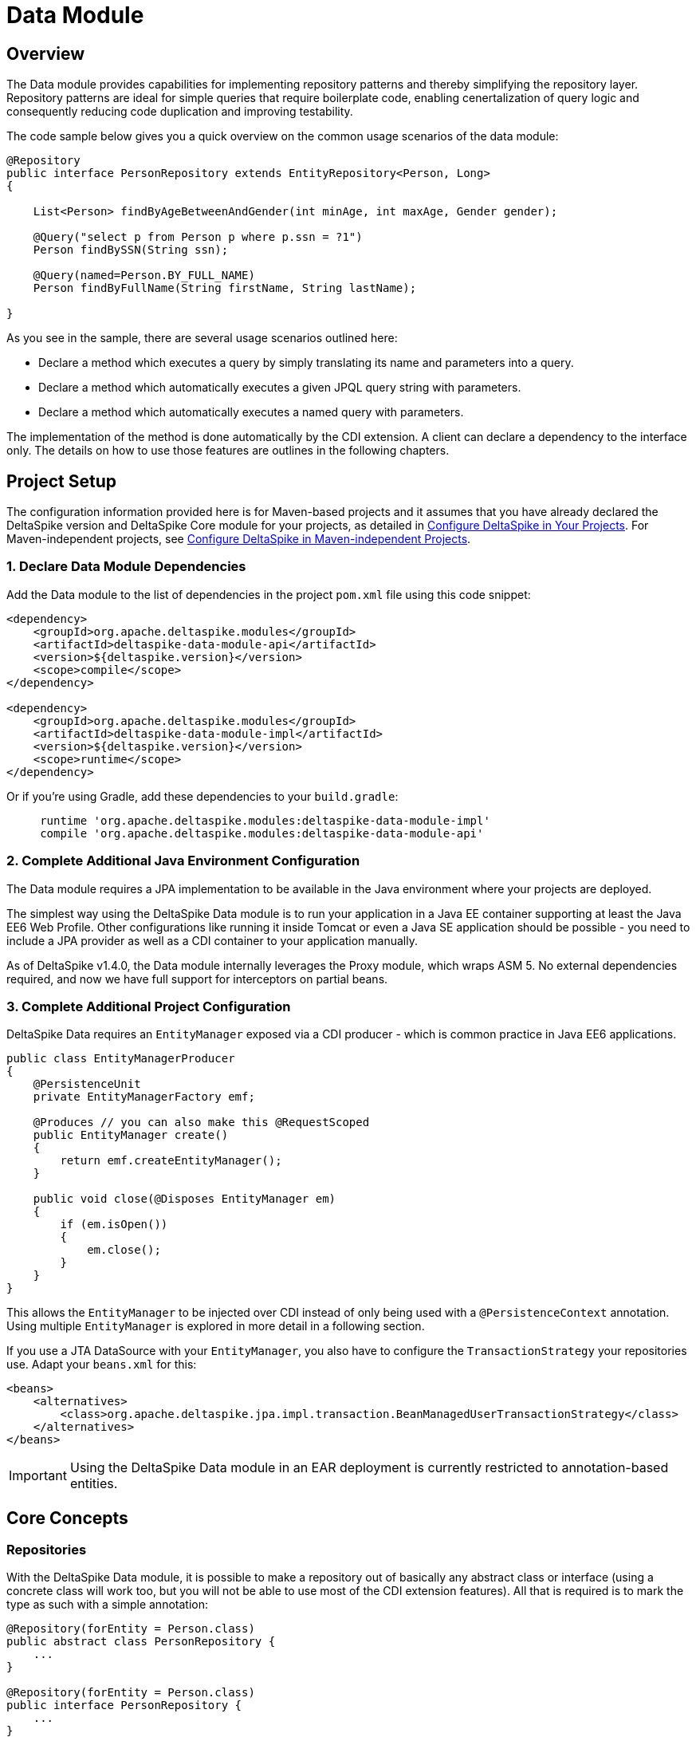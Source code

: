 :moduledeps: core, jpa, partial-bean

= Data Module

:Notice: Licensed to the Apache Software Foundation (ASF) under one or more contributor license agreements. See the NOTICE file distributed with this work for additional information regarding copyright ownership. The ASF licenses this file to you under the Apache License, Version 2.0 (the "License"); you may not use this file except in compliance with the License. You may obtain a copy of the License at. http://www.apache.org/licenses/LICENSE-2.0 . Unless required by applicable law or agreed to in writing, software distributed under the License is distributed on an "AS IS" BASIS, WITHOUT WARRANTIES OR  CONDITIONS OF ANY KIND, either express or implied. See the License for the specific language governing permissions and limitations under the License.

== Overview
The Data module provides capabilities for implementing repository patterns and thereby simplifying the repository layer. Repository patterns are ideal for simple queries that require boilerplate code, enabling cenertalization of query logic and consequently reducing code duplication and improving testability.

The code sample below gives you a quick overview on the common usage
scenarios of the data module:

[source,java]
----------------------------------------------------------------------------------
@Repository
public interface PersonRepository extends EntityRepository<Person, Long>
{

    List<Person> findByAgeBetweenAndGender(int minAge, int maxAge, Gender gender);

    @Query("select p from Person p where p.ssn = ?1")
    Person findBySSN(String ssn);

    @Query(named=Person.BY_FULL_NAME)
    Person findByFullName(String firstName, String lastName);

}
----------------------------------------------------------------------------------

As you see in the sample, there are several usage scenarios outlined
here:

* Declare a method which executes a query by simply translating its name
and parameters into a query.
* Declare a method which automatically executes a given JPQL query
string with parameters.
* Declare a method which automatically executes a named query with
parameters.

The implementation of the method is done automatically by the CDI
extension. A client can declare a dependency to the interface only. The
details on how to use those features are outlines in the following
chapters.

== Project Setup

The configuration information provided here is for Maven-based projects and it assumes that you have already declared the DeltaSpike version and DeltaSpike Core module for your projects, as detailed in <<configure#, Configure DeltaSpike in Your Projects>>. For Maven-independent projects, see <<configure#config-maven-indep,Configure DeltaSpike in Maven-independent Projects>>.

=== 1. Declare Data Module Dependencies

Add the Data module to the list of dependencies in the project `pom.xml` file using this code snippet:

[source,xml]
----
<dependency>
    <groupId>org.apache.deltaspike.modules</groupId>
    <artifactId>deltaspike-data-module-api</artifactId>
    <version>${deltaspike.version}</version>
    <scope>compile</scope>
</dependency>

<dependency>
    <groupId>org.apache.deltaspike.modules</groupId>
    <artifactId>deltaspike-data-module-impl</artifactId>
    <version>${deltaspike.version}</version>
    <scope>runtime</scope>
</dependency>
----

Or if you're using Gradle, add these dependencies to your `build.gradle`:

[source]
----
     runtime 'org.apache.deltaspike.modules:deltaspike-data-module-impl'
     compile 'org.apache.deltaspike.modules:deltaspike-data-module-api'
----

=== 2. Complete Additional Java Environment Configuration

The Data module requires a JPA implementation to be available in the Java environment where your projects are deployed.

The simplest way using the DeltaSpike Data module is to run your
application in a Java EE container supporting at least the Java EE6 Web
Profile. Other configurations like running it inside Tomcat or even a
Java SE application should be possible - you need to include a JPA
provider as well as a CDI container to your application manually.

As of DeltaSpike v1.4.0, the Data module internally leverages the Proxy module, which wraps ASM 5.  No external
dependencies required, and now we have full support for interceptors on partial beans.

=== 3. Complete Additional Project Configuration

DeltaSpike Data requires an `EntityManager` exposed via a CDI producer -
which is common practice in Java EE6 applications.

[source,java]
------------------------------------------------------
public class EntityManagerProducer
{
    @PersistenceUnit
    private EntityManagerFactory emf;

    @Produces // you can also make this @RequestScoped
    public EntityManager create()
    {
        return emf.createEntityManager();
    }

    public void close(@Disposes EntityManager em)
    {
        if (em.isOpen())
        {
            em.close();
        }
    }
}
------------------------------------------------------

This allows the `EntityManager` to be injected over CDI instead of only
being used with a `@PersistenceContext` annotation. Using multiple
`EntityManager` is explored in more detail in a following section.

If you use a JTA DataSource with your `EntityManager`, you also have to
configure the `TransactionStrategy` your repositories use. Adapt your
`beans.xml` for this:

[source,xml]
----
<beans>
    <alternatives>
        <class>org.apache.deltaspike.jpa.impl.transaction.BeanManagedUserTransactionStrategy</class>
    </alternatives>
</beans>
----

IMPORTANT: Using the DeltaSpike Data module in an EAR deployment is currently restricted to
annotation-based entities.

== Core Concepts

=== Repositories

With the DeltaSpike Data module, it is possible to make a repository out
of basically any abstract class or interface (using a concrete class
will work too, but you will not be able to use most of the CDI extension
features). All that is required is to mark the type as such with a
simple annotation:

[source,java]
----------------------------------------
@Repository(forEntity = Person.class)
public abstract class PersonRepository {
    ...
}

@Repository(forEntity = Person.class)
public interface PersonRepository {
    ...
}    
----------------------------------------

The `@Repository` annotation tells the extension that this is a
repository for the `Person` entity. Any method defined on the repository
will be processed by the framework. The annotation does not require to
set the entity class (we'll see later why) but if there are just plain
classes or interfaces this is the only way to tell the framework what
entity the repository relates to. In order to simplify this, DeltaSpike
Data provides several base types.

==== The `EntityRepository` Interface

Although mainly intended to hold complex query logic, working with both
a repository and an `EntityManager` in the service layer might
unnecessarily clutter code. In order to avoid this for the most common
cases, DeltaSpike Data provides base types which can be used to replace
the entity manager.

The top base type is the `EntityRepository` interface, providing common
methods used with an `EntityManager`. The following code shows the most
important methods of the interface:

[source,java]
-------------------------------------------------------------------------
public interface EntityRepository<E, PK extends Serializable>
{

    E save(E entity);

    void remove(E entity);

    void refresh(E entity);

    void flush();

    E findBy(PK primaryKey);

    List<E> findAll();

    List<E> findBy(E example, SingularAttribute<E, ?>... attributes);

    List<E> findByLike(E example, SingularAttribute<E, ?>... attributes);

    Long count();

    Long count(E example, SingularAttribute<E, ?>... attributes);

    Long countLike(E example, SingularAttribute<E, ?>... attributes);

} 
-------------------------------------------------------------------------

The concrete repository can then extend this basic interface. For our
Person repository, this might look like the following:

[source,java]
------------------------------------------------------------------------
@Repository
public interface PersonRepository extends EntityRepository<Person, Long>
{

    Person findBySsn(String ssn);

} 
------------------------------------------------------------------------

TIP: Annotations on interfaces do not inherit. If the `EntityRepository`
interface is extended by another interface adding some more common
methods, it is not possible to simply add the annotation there. It needs
to go on each concrete repository. The same is not true if a base class
is introduced, as we see in the next chapter.

===== The AbstractEntityRepository Class

This class is an implementation of the `EntityRepository` interface and
provides additional functionality when custom query logic needs also to
be implemented in the repository.

[source,java]
-------------------------------------------------------------------------------------
public abstract class PersonRepository extends AbstractEntityRepository<Person, Long>
{

    public List<Person> findBySSN(String ssn)
    {
        return typedQuery("select p from Person p where p.ssn = ?1")
                .setParameter(1, ssn)
                .getResultList();
    }

}
-------------------------------------------------------------------------------------

=== Deactivating Repositories

Repositories can be deactivated creating a <<spi.adoc#_classdeactivator,ClassDeactivator>>.

The `EntityRepository` interface implements the <<core.adoc#_deactivatable,Deactivatable>> interface allowing it to be used in the ClassDeactivator.

If your repository does not implement `EntityRepository` and you want to deactivate it, you will need to implement the <<core.adoc#_deactivatable,Deactivatable>>  interface yourself.

[source,java]
----------------------------------------
@Repository(forEntity = Person.class)
public abstract class PersonRepository implements Deactivatable {
    ...
}

@Repository(forEntity = Person.class)
public interface PersonRepository implements Deactivatable{
    ...
}    
----------------------------------------

=== Support of @TransactionScoped EntityManagers

For using `@TransactionScoped` beans like a `@TransactionScoped`-`EntityManager`,
you need to annotate the Data-repository with @Transactional explicitly or one of the beans in the call-hierarchy.
That's needed, because the context bound to `@TransactionScoped` needs to be active,
before the `@TransactionScoped`-`EntityManager` gets resolved (internally).

The following examples illustrate the described usages:

.@TransactionScoped EntityManager combined with a simple repository
[source,java]
---------------------------------------------------------------------------------------
public class EntityManagerProducer
{
    @Produces
    @TransactionScoped
    public EntityManager create() { ... }

    public void close(@Disposes EntityManager em)  { ... }
}

@ApplicationScoped
public class MyService
{
    @Inject
    private MyRepository myRepository;

    public void create()
    {
        //...
        this.myRepository.save(...); //executed in a transaction
        //...
    }
}

@Transactional
@Repository
public interface MyRepository extends EntityRepository<MyEntity, String>
{
  //...
}
---------------------------------------------------------------------------------------

.@TransactionScoped EntityManager combined with a simple repository called by a transactional bean
[source,java]
---------------------------------------------------------------------------------------
public class EntityManagerProducer
{
    @Produces
    @TransactionScoped
    public EntityManager create() { ... }

    public void close(@Disposes EntityManager em)  { ... }
}

@Transactional
@ApplicationScoped
public class MyService
{
    @Inject
    private MyRepository myRepository;

    public void create() //executed in a transaction
    {
        //...
        this.myRepository.save(...);
        //...
    }
}

@Repository
public interface MyRepository extends EntityRepository<MyEntity, String>
{
  //...
}
---------------------------------------------------------------------------------------

=== Using Multiple EntityManagers

While most applications will run just fine with a single
`EntityManager`, there might be setups where multiple data sources are
used. This can be configured with the `EntityManagerConfig` annotation:

[source,java]
--------------------------------------------------------------------------------------------------------------
@Repository
@EntityManagerConfig(entityManagerResolver = CrmEntityManagerResolver.class, flushMode = FlushModeType.COMMIT)
public interface PersonRepository extends EntityRepository<Person, Long>
{
    ...
}

public class CrmEntityManagerResolver implements EntityManagerResolver
{
    @Inject @CustomerData // Qualifier - assumes a producer is around...
    private EntityManager em;

    @Override
    public EntityManager resolveEntityManager()
    {
        return em;
    }
}
--------------------------------------------------------------------------------------------------------------

Again, note that annotations on interfaces do not inherit, so it is not
possible to create something like a base `CrmRepository` interface with
the `@EntityManagerConfig` and then extending / implementing this
interface.

=== Other EntityManager Methods

While the `EntityRepository` methods should cover most interactions
normally done with an `EntityManager`, for some specific cases it might
still be useful to have one or the other method available. For this
case, it is possible to extend / implement the `EntityManagerDelegate`
interface for repositories, which offers most other methods available in
a JPA 2.0 `EntityManager`:

[source,java]
-------------------------------------------------------------------------------------------------------
@Repository
public interface PersonRepository extends EntityRepository<Person, Long>, EntityManagerDelegate<Person>
{
    ...
}
-------------------------------------------------------------------------------------------------------

Alternatively, you can extend the `FullEntityRepository` interface which is a short-hand for extending
all of `EntityRepository`, `EntityManagerDelegate` and `CriteriaSupport`.

[source,java]
-------------------------------------------------------------------------------------------------------
@Repository
public interface PersonRepository extends FullEntityRepository<Person, Long>
{
    ...
}
-------------------------------------------------------------------------------------------------------

For abstract classes, there is a convenience base class `AbstractFullEntityRepository` which also
implements `EntityManagerDelegate` and `CriteriaSupport` and thus exposes most `EntityManager` methods:

[source,java]
-------------------------------------------------------------------------------------------------------
@Repository
public abstract PersonRepository extends AbstractFullEntityRepository<Person, Long>
{
    ...
}
-------------------------------------------------------------------------------------------------------

== Query Method Expressions

Good naming is a difficult aspects in software engineering. A good
method name usually makes comments unnecessary and states exactly what
the method does. And with method expressions, the method name is
actually the implementation!

=== Using Method Expressions

Let's start by looking at a (simplified for readability) example:

[source,java]
------------------------------------------------------------------------
@Entity
public class Person
{

    @Id @GeneratedValue
    private Long id;
    private String name;
    private Integer age;
    private Gender gender;

}

@Repository
public interface PersonRepository extends EntityRepository<Person, Long>
{

    List<Person> findByNameLikeAndAgeBetweenAndGender(String name, 
                              int minAge, int maxAge, Gender gender);

}
------------------------------------------------------------------------

Looking at the method name, this can easily be read as query all Persons
which have a name like the given name parameter, their age is between a
min and a max age and having a specific gender. The DeltaSpike Data
module can translate method names following a given format and directly
generate the query implementation out of it (in EBNF-like form):

----------------------------------------------------------------------------------
(Entity|List<Entity>) findBy(Property[Comparator]){Operator Property [Comparator]}
----------------------------------------------------------------------------------

Or in more concrete words:

* The query method must either return an entity or a list of entities.
* It must start with the `findBy` keyword (or related `findOptionalBy`, `findAnyBy`).
* Followed by a property of the Repository entity and an optional comparator (we'll define this later). The property will be used in the query together with the comparator. Note that the number of arguments passed to the method depend on the comparator.
* You can add more blocks of property-comparator which have to be concatenated by a boolean operator. This is either an `And` or `Or`.

You can use the same way for delete an entity:
* It must start with the `removeBy` keyword (or related `deleteBy`).

Other assumptions taken by the expression evaluator:

* The property name starts lower cased while the property in the expression has an upper cases first character.

Following comparators are currently supported to be used in method
expressions:

[options="header, autowidth"]
|===
| Name              |# of Arguments     |Description
| Equal             |1 | Property must be equal to argument value. If the operator is omitted in the expression, this is assumed as default.
| NotEqual          |1 | Property must be not equal to argument value.
| Like              |1 | Property must be like the argument value. Use the %-wildcard in the argument.
| GreaterThan       |1 | Property must be greater than argument value.
| GreaterThanEquals |1 | Property must be greater than or equal to argument value.
| LessThan          |1 | Property must be less than argument value.
| LessThanEquals    |1 | Property must be less than or equal to argument value.
| Between           |2 | Property must be between the two argument values.
| IsNull            |0 | Property must be null.
| IsNotNull         |0 | Property must be non-null.
|===

Note that DeltaSpike will validate those expressions during startup, so
you will notice early in case you have a typo in those expressions.


=== Query Ordering

Beside comparators it is also possible to sort queries by using the
`OrderBy` keyword, followed by the attribute name and the direction
(`Asc` or `Desc`).

[source,java]
------------------------------------------------------------------------------
@Repository
public interface PersonRepository extends EntityRepository<Person, Long>
{

    List<Person> findByLastNameLikeOrderByAgeAscLastNameDesc(String lastName);

} 
------------------------------------------------------------------------------

=== Query Limits

Starting with Apache DeltaSpike 1.6.2, you can apply query limits using method
expressions.  They can be applied using `First` or `Top` keywords, in a method
like this

[source,java]
------------------------------------------------------------------------------
@Repository
public interface PersonRepository extends EntityRepository<Person, Long>
{

    List<Person> findFirst2ByLastNameOrderByAgeAscLastNameDesc(String lastName);

    List<Person> findTop2ByLastNameOrderByAgeAscLastNameDesc(String lastName);

}
------------------------------------------------------------------------------

Query Limits can be applied even when there is no where clause defined by your
query.

[source,java]
------------------------------------------------------------------------------
@Repository
public interface PersonRepository extends EntityRepository<Person, Long>
{

    List<Person> findAllOrderByAgeAsc();

    List<Person> findTop20OrderByLastNameDesc();

}
------------------------------------------------------------------------------

The first query finding all entries ordered by age, and the second only 20
ordered by last name.

=== Nested Properties

To create a comparison on a nested property, the traversal parts can be
separated by a `_`:

[source,java]
------------------------------------------------------------------------
@Repository
public interface PersonRepository extends EntityRepository<Person, Long>
{

    List<Person> findByCompany_companyName(String companyName);

}
------------------------------------------------------------------------

=== Query Options


DeltaSpike supports query options on method expressions. If you want to
page a query, you can change the first result as well as the maximum
number of results returned:

[source,java]
-----------------------------------------------------------------------------------------------
@Repository
public interface PersonRepository extends EntityRepository<Person, Long>
{

    List<Person> findByNameLike(String name, @FirstResult int start, @MaxResults int pageSize);

}
-----------------------------------------------------------------------------------------------

=== Method Prefix

In case the `findBy` prefix does not comply with your team conventions,
this can be adapted:

[source,java]
--------------------------------------------------------------------------------------------------
@Repository(methodPrefix = "fetchWith")
public interface PersonRepository extends EntityRepository<Person, Long>
{

    List<Person> fetchWithNameLike(String name, @FirstResult int start, @MaxResults int pageSize);

}
--------------------------------------------------------------------------------------------------

== Query Annotations

While method expressions are fine for simple queries, they will often
reach their limit once things get slightly more complex. Another aspect
is the way you want to use JPA: The recommended approach using JPA for
best performance is over named queries. To help incorporate those use
cases, the DeltaSpike Data module supports also annotating methods for
more control on the generated query.


=== Using Query Annotations

The simples way to define a specific query is by annotating a method and
providing the JPQL query string which has to be executed. In code, this
looks like the following sample:

[source,java]
------------------------------------------------------------------------
public interface PersonRepository extends EntityRepository<Person, Long>
{

    @Query("select count(p) from Person p where p.age > ?1")
    Long countAllOlderThan(int minAge);

}
------------------------------------------------------------------------

The parameter binding in the query corresponds to the argument index in
the method.

You can also refer to a named query which is constructed and executed
automatically. The `@Query` annotation has a named attribute which
corresponds to the query name:

[source,java]
--------------------------------------------------------------------------------------------
@Entity
@NamedQueries({
    @NamedQuery(name = Person.BY_MIN_AGE,
                query = "select count(p) from Person p where p.age > ?1 order by p.age asc")
})
public class Person
{

    public static final String BY_MIN_AGE = "person.byMinAge";
    ...

}

@Repository
public interface PersonRepository extends EntityRepository<Person, Long>
{

    @Query(named = Person.BY_MIN_AGE)
    Long countAllOlderThan(int minAge);

}
--------------------------------------------------------------------------------------------

Same as before, the parameter binding corresponds to the argument index
in the method. If the named query requires named parameters to be used,
this can be done by annotating the arguments with the `@QueryParam`
annotation.

TIP: Java does not preserve method parameter names (yet), that's why the
annotation is needed.

[source,java]
---------------------------------------------------------------------------------------------
@NamedQuery(name = Person.BY_MIN_AGE,
            query = "select count(p) from Person p where p.age > :minAge order by p.age asc")
        
...

@Repository
public interface PersonRepository extends EntityRepository<Person, Long>
{

    @Query(named = Person.BY_MIN_AGE)
    Long countAllOlderThan(@QueryParam("minAge") int minAge);

}
---------------------------------------------------------------------------------------------

It is also possible to set a native SQL query in the annotation. The
`@Query` annotation has a native attribute which flags that the query is
not JPQL but plain SQL:

[source,java]
------------------------------------------------------------------------------------
@Entity
@Table(name = "PERSON_TABLE")
public class Person
{
    ...
}

@Repository
public interface PersonRepository extends EntityRepository<Person, Long>
{

    @Query(value = "SELECT * FROM PERSON_TABLE p WHERE p.AGE > ?1", isNative = true)
    List<Person> findAllOlderThan(int minAge);

}
------------------------------------------------------------------------------------

=== Annotation Options

Beside providing a query string or reference, the `@Query` annotation
provides also two more attributes:

[source,java]
--------------------------------------------------------------------------------------
@Repository
public interface PersonRepository extends EntityRepository<Person, Long>
{

    @Query(named = Person.BY_MIN_AGE, max = 10, lock = LockModeType.PESSIMISTIC_WRITE)
    List<Person> findAllForUpdate(int minAge);

}
--------------------------------------------------------------------------------------

[options="header, autowidth"]
|===
| Name | Description
| max  | Limits the number of results. 
| lock | Use a specific LockModeType to execute the query.
|===

Note that these options can also be applied to method expressions.

=== Query Options

All the query options you have seen so far are more or less static. But
sometimes you might want to apply certain query options dynamically. For
example, sorting criteria could come from a user selection so they
cannot be known beforehand. DeltaSpike allows you to apply query options
at runtime by using the `QueryResult` result type:

[source,java]
------------------------------------------------------------------------
@Repository
public interface PersonRepository extends EntityRepository<Person, Long>
{

    @Query("select p from Person p where p.age between ?1 and ?2")
    QueryResult<Person> findAllByAge(int minAge, int maxAge);

}
------------------------------------------------------------------------

Once you have obtained a `QueryResult`, you can apply further options to
the query:

[source,java]
-----------------------------------------------------------
List<Person> result = personRepository.findAllByAge(18, 65)
    .orderAsc("p.lastName", false)
    .orderDesc("p.age", false)
    .lockMode(LockModeType.WRITE)
    .hint("org.hibernate.timeout", Integer.valueOf(10))
    .getResultList(); 
-----------------------------------------------------------

IMPORTANT: Note that sorting is only applicable to method expressions or non-named
queries. For named queries it might be possible, but is currently only
supported for Hibernate, EclipseLink and OpenJPA.

Note that the `QueryResult` return type can also be used with method
expressions.

IMPORTANT: `QueryResult` is based on our internal understanding of your query
DeltaSpike expects the alias used in your queries to refer to the entity as `e`
You can disable this behavior by passing in false with your attribute, `.orderDesc("p.age", false)`
which would add descending ordering to your existing query `select p from Person p`

=== Pagination

We introduced the `QueryResult` type in the last chapter, which can also
be used for pagination:

[source,java]
-----------------------------------------------------------
// Query API style
QueryResult<Person> paged = personRepository.findByAge(age)
    .maxResults(10)
    .firstResult(50);

// or paging style
QueryResult<Person> paged = personRepository.findByAge(age)
    .withPageSize(10) // equivalent to maxResults
    .toPage(5);

int totalPages = paged.countPages();
-----------------------------------------------------------

=== Bulk Operations

While reading entities and updating them one by one might be fine for
many use cases, applying bulk updates or deletes is also a common usage
scenario for repositories. DeltaSpike supports this with a special
marking annotation `@Modifying`:

[source,java]
------------------------------------------------------------------------------
@Repository
public interface PersonRepository extends EntityRepository<Person, Long>
{

    @Modifying
    @Query("update Person as p set p.classifier = ?1 where p.classifier = ?2")
    int updateClassifier(Classifier current, Classifier next);

}
------------------------------------------------------------------------------

Bulk operation query methods can either return void or int, which counts
the number of entities affected by the bulk operation.

=== Optional Query Results

The JPA spec requires to throw exceptions in case the
`getSingleResult()` method does either return no or more than one
result. This can result in tedious handling with try-catch blocks or
have potential impact on your transaction (as the `RuntimeException`
might roll it back).

DeltaSpike Data gives the option to change this to the way it makes most
sense for the current usecase. While the default behavior is still fully
aligned with JPA, it is also possible to request optional query results.

=== Zero or One Result

With this option, the query returns `null` instead of throwing a
`NoResultException` when there is no result returned. It is usable with
method expressions, `Query` annotations and `QueryResult<E>` calls.

[source,java]
----------------------------------------------------------------------------
@Repository(forEntity = Person.class)
public interface PersonRepository
{

    Person findOptionalBySsn(String ssn);

    @Query(named = Person.BY_NAME, singleResult = SingleResultType.OPTIONAL)
    Person findByName(String firstName, String lastName);

}
----------------------------------------------------------------------------

For method expressions, the `findOptionalBy` prefix can be used. For
`@Query` annotations, the `singleResult` attribute can be overridden
with the `SingleResultType.OPTIONAL` enum.

In case the query returns more than one result, a
`NonUniqueResultException` is still thrown.

=== Any Result

If the caller does not really mind what kind if result is returned, it is
also possible to request any result from the query. If there is no
result, same as for optional queries `null` is returned. In case there
is more than one result, any result is returned, or more concretely the
first result out of the result list.

[source,java]
-----------------------------------------------------------------------
@Repository(forEntity = Person.class)
public interface PersonRepository
{

    Person findAnyByLastName(String lastName);

    @Query(named = Person.BY_NAME, singleResult = SingleResultType.ANY)
    Person findByName(String firstName, String lastName);

}
-----------------------------------------------------------------------

For method expressions, the `findAnyBy` prefix can be used. For `@Query`
annotations, the `singleResult` attribute can be overridden with the
`SingleResultType.ANY` enum.

This option will not throw an exception.

== Transactions

If you call any method expression, `@Query`-annotated method or a method
from the `EntityRepository`, the repository will figure out if a
transaction is needed or not, and if so, if there is already one
ongoing. The Data module uses the `TransactionStrategy` provided by the
http://deltaspike.apache.org/documentation/jpa.html[JPA Module] for this. See the JPA
module documentation for more details.

IMPORTANT: Some containers do not support `BeanManagedUserTransactionStrategy`! As
JTA has still some portability issues even in Java EE 7, it might be
required that you implement your own `TransactionStrategy`. We will
think about providing an acceptable solution for this.


If you need to open a transaction on a concrete repository method, we
currently recommend creating an extension (see next chapter) which uses
`@Transactional` and might look like the following sample.

[source,java]
---------------------------------------------------------------------------------------
public class TxExtension<E> implements TxRepository // this is your extension interface
{
    @Inject
    private EntityManager em;

    @Override @Transactional
    public List<E> transactional(ListResultCallback callback)
    {
        return callback.execute();
    }

}
---------------------------------------------------------------------------------------

Repositories can then implement the `TxRepository` interface and call
their queries in the `transactional` method (where the callback
implementation can be, for example, in an anonymous class).

== Extensions

=== Query Delegates

While repositories defines several base interfaces, there might still be
the odd convenience method that is missing. This is actually intentional
- things should not get overloaded for each and every use case. That's
why in DeltaSpike you can define your own reusable methods.

For example, you might want to use the QueryDsl library in your
repositories:

[source,java]
---------------------------------------------------------
import com.mysema.query.jpa.impl.JPAQuery;

public interface QueryDslSupport
{
    JPAQuery jpaQuery();
}

@Repository(forEntity = Person.class)
public interface PersonRepository extends QueryDslSupport
{
   ...
}   
---------------------------------------------------------

=== Implementing the Query Delegate

The first step is to define an interface which contains the extra
methods for your repositories (as shown above):

[source,java]
--------------------------------
public interface QueryDslSupport
{
    JPAQuery jpaQuery();
}
--------------------------------

As a next step, you need to provide an implementation for this interface
once. It is also important that this implementation implements the
`DelegateQueryHandler` interface (do not worry, this is just an empty
marker interface):

[source,java]
--------------------------------------------------------------------------------------------
public class QueryDslRepositoryExtension<E> implements QueryDslSupport, DelegateQueryHandler
{

    @Inject
    private QueryInvocationContext context;

    @Override
    public JPAQuery jpaQuery()
    {
        return new JPAQuery(context.getEntityManager());
    }

}
--------------------------------------------------------------------------------------------

As you see in the sample, you can inject a `QueryInvocationContext`
which contains utility methods like accessing the current
`EntityManager` and entity class.

Note that, if you define multiple extensions with equivalent method
signatures, there is no specific order in which the implementation is
selected.

== Mapping

While repositories are primarily intended to work with Entities, it
might be preferable in some cases to have an additional mapping layer on
top of them, for example because the Entities are quite complex but the service
layer needs only a limited view on it, or because the Entities are
exposed over a remote interface and there should not be a 1:1 view on
the domain model.

DeltaSpike Data allows to directly plugin in such a mapping mechanism
without the need to specify additional mapping methods:

[source,java]
----------------------------------------------------
@Repository(forEntity = Person.class)
@MappingConfig(PersonDtoMapper.class)
public interface PersonRepository
{

    PersonDto findBySsn(String ssn);

    List<PersonDto> findByLastName(String lastName);

}
----------------------------------------------------

The `PersonDtoMapper` class has to implement the `QueryInOutMapper`
interface:

[source,java]
---------------------------------------------------------------------------------
public class PersonDtoMapper implements QueryInOutMapper<Person>
{

    @Override
    public Object mapResult(Person result)
    {
        ... // converts Person into a PersonDto
    }
    ...

    @Override
    public Object mapResultList(List<Simple> result)
    {
        ... // result lists can also be mapped into something different
            // than a collection.
    }

    @Override
    public boolean mapsParameter(Object parameter)
    {
        return parameter != null && (
                parameter instanceof PersonDto || parameter instanceof PersonId);
    }

    @Override
    public Object mapParameter(Object parameter)
    {
        ... // converts query parameters if required
    }
}
---------------------------------------------------------------------------------

The mapper can also be used to transform query parameters. Parameters
are converted before executing queries and calling repository
extensions.

Note that those mapper classes are treated as CDI Beans, so it is
possible to use injection in those beans (e.g. you might inject an
`EntityManager` or other mappers). As the `@MappingConfig` refers to the
mapper class directly, the mapper must be uniquely identifiable by its
class.

It is also possible to combine mappings with the base Repository classes:

[source,java]
-------------------------------------------------------------------------------
@Repository(forEntity = Person.class)
@MappingConfig(PersonDtoMapper.class)
public interface PersonRepository extends EntityRepository<PersonDto, PersonId>
{
    ...
}
-------------------------------------------------------------------------------

In this case, the `forEntity` attribute in the `@Repository` annotation
is mandatory. Also it is up to the mapper to convert parameters
correctly (in this example, a conversion from a `PersonDto` parameter to
`Person` entity and from `PersonId` to `Long` is necessary).

=== Simple Mappings

In many cases it is just required to map a DTO object back and forth. For
this case, the `SimpleQueryInOutMapperBase` class can be subclassed,
which only requires to override two methods:

[source,java]
-------------------------------------------------------------------------------
public class PersonMapper extends SimpleQueryInOutMapperBase<Person, PersonDto>
{

    @Override
    protected Object getPrimaryKey(PersonDto dto)
    {
        return dto.getId();
    }

    @Override
    protected PersonDto toDto(Person entity)
    {
        ...
    }

    @Override
    protected Person toEntity(Person entity, PersonDto dto) {
        ...
        return entity;
    }
}
-------------------------------------------------------------------------------

The first method, `getPrimaryKey`, identifies the primary key of an
incoming DTO (this might need mapping too). If there is a primary key in
the DTO, Data tries to retrieve the Entity and feed it to the `toEntity`
method, so the entity to be mapped is **attached to the persistence
context**. If there is no primary key, a new instance of the Entity is
created. In any case, there is no need to map the primary key to the
entity (it either does not exist or is already populated for an existing
entity).

== JPA Criteria API Support

Beside automatic query generation, the DeltaSpike Data module also
provides a DSL-like API to create JPA 2 Criteria queries. It takes
advantage of the JPA 2 meta model, which helps creating type safe
queries.

TIP: The JPA meta model can easily be generated with an annotation processor.
Hibernate or EclipseLink provide such a processor, which can be
integrated into your compile and build cycle.

Note that this criteria API is not intended to replace the standard
criteria API - it is rather a utility API that should make life easier on
the most common cases for a custom query. The JPA criteria API's
strongest point is certainly its type safety - which comes at the cost
of readability. We're trying to provide a middle way here. A less
powerful API, but still type safe and readable.

=== API Usage

The API is centered around the Criteria class and is targeted to provide
a fluent interface to write criteria queries:

[source,java]
---------------------------------------------------------------------------
@Repository(forEntity = Person.class)
public abstract class PersonRepository implements CriteriaSupport<Person>
{

    public List<Person> findAdultFamilyMembers(String name, Integer minAge)
    {
        return criteria()
                .like(Person_.name, "%" + name + "%")
                .gtOrEq(Person_.age, minAge)
                .eq(Person_.validated, Boolean.TRUE)
                .orderDesc(Person_.age)
                .getResultList();
    }

}
---------------------------------------------------------------------------

Following comparators are supported by the API:

[options="header,autowidth"]
|===
| Name                    | Description
| .eq(..., ...)           | Property value must be equal to the given value
| .in(..., ..., ..., ...) | Property value must be in one of the given values.
| .notEq(..., ...)        | Negates equality
| .like(..., ...)         | A SQL `like` equivalent comparator. Use % on the value.
| .notLike(..., ...)      | Negates the like value
| .lt(..., ...)           | Property value must be less than the given value.
| .ltOrEq(..., ...)       | Property value must be less than or equal to the given value.
| .gt(..., ...)           | Property value must be greater than the given value.
| .ltOrEq(..., ...)       | Property value must be greater than or equal to the given value.
| .between(..., ..., ...) | Property value must be between the two given values.
| .isNull(...)            | Property must be `null`
| .isNotNull(...)         | Property must be non-`null`
| .isEmpty(...)           | Collection property must be empty
| .isNotEmpty(...)        |Collection property must be non-empty
|===

The query result can be modified with the following settings:

[options="header,autowidth"]
|===
| Name                     | Description
| .orderAsc(...)           | Sorts the result ascending by the given property. Note that this can be applied to several properties
| .orderDesc(...)          | Sorts the result descending by the given property. Note that this can be applied to several properties
| .distinct()              | Sets distinct to true on the query.
|=== 

Once all comparators and query options are applied, the `createQuery()`
method is called. This creates a JPA TypedQuery object for the
repository entity. If required, further processing can be applied here.

=== Joins

For simple cases, restricting on the repository entity only works out
fine, but once the Data model gets more complicated, the query will have
to consider relations to other entities. The module's criteria API
therefore supports joins as shown in the sample below:

[source,java]
-------------------------------------------------------------------------------------
@Repository
public abstract class PersonRepository extends AbstractEntityRepository<Person, Long>
{

    public List<Person> findByCompanyName(String companyName)
    {
        return criteria()
                .join(Person_.company,
                    where(Company.class)
                        .eq(Company_.name, companyName)
                )
                .eq(Person_.validated, Boolean.TRUE)
                .getResultList();
    }

}
-------------------------------------------------------------------------------------

Beside the inner and outer joins, also fetch joins are supported. Those
are slighly simpler as seen in the next sample:

[source,java]
-------------------------------------------------------------------------------------
public abstract class PersonRepository extends AbstractEntityRepository<Person, Long>
{

    public Person findBySSN(String ssn)
    {
        return criteria()
                .fetch(Person_.familyMembers)
                .eq(Person_.ssn, ssn)
                .distinct()
                .getSingleResult();
    }

}
-------------------------------------------------------------------------------------

=== Boolean Operators

By default, all query operators are concatenated as an and conjunction
to the query. The DeltaSpike criteria API also allows to add groups of
disjunctions.

[source,java]
-------------------------------------------------------------------------------------
public abstract class PersonRepository extends AbstractEntityRepository<Person, Long>
{

    public List<Person> findAdults()
    {
        return criteria()
                .or(
                    criteria().
                        .gtOrEq(Person_.age, 18)
                        .eq(Person_.origin, Country.SWITZERLAND),
                    criteria().
                        .gtOrEq(Person_.age, 21)
                        .eq(Person_.origin, Country.USA)
                )
                .getResultList();
    }

}
-------------------------------------------------------------------------------------

=== Selections

It might not always be appropriate to retrieve full entities - you might
also be interested in scalar values or by modified entity attributes.
The Criteria interface allows this with the selection method:

[source,java]
------------------------------------------------------------------------------------------------------
public abstract class PersonRepository extends AbstractEntityRepository<Person, Long>
{

    public Statistics ageStatsFor(Segment segment)
    {
        return criteria()
                 .select(Statistics.class, avg(Person_.age), min(Person_.age), max(Person_.age))
                 .eq(Person_.segment, segment)
                 .getSingleResult();
    }

    public List<Object[]> personViewForFamily(String name)
    {
        return criteria()
                 .select(upper(Person_.name), attribute(Person_.age), substring(Person_.firstname, 1))
                 .like(Person_.name, name)
                 .getResultList();
    }

}
------------------------------------------------------------------------------------------------------

There are also several functions supported which can be used in the
selection clause:

[options="header,autowidth"]
|===
|Name                              | Description
| abs(...)                         | Absolute value. Applicable to Number attributes.
| avg(...)                         | Average value. Applicable to Number attributes.
| count(...)                       | Count function. Applicable to Number attributes.
| max(...)                         | Max value. Applicable to Number attributes.
| min(...)                         | Min value. Applicable to Number attributes.
| modulo(...)                      | Modulo function. Applicable to Integer attributes.
| neg(...)                         | Negative value. Applicable to Number attributes.
| sum(...)                         | Sum function. Applicable to Number attributes.
| lower(...)                       | String to lowercase. Applicable to String attributes.
| substring(int from, ...)         | Substring starting from. Applicable to String attributes.
| substring(int from, int to, ...) | Substring starting from ending to. Applicable to String attributes.
| upper(...)                       | String to uppercase. Applicable to String attributes.
| currDate()                       | The DB sysdate. Returns a Date object.
| currTime()                       | The DB sysdate. Returns a Time object.
| currTStamp()                     | The DB sysdate. Returns a Timestamp object.
|===


== Auditing

A common requirement for entities is tracking what is being done with
them. DeltaSpike provides a convenient way to support this requirement.

NOTE: DeltaSpike does not support creating revisions of entities. If this is a
requirement for your audits, have a look at Hibernate Envers.

=== Activating Auditing

DeltaSpike uses an entity listener to update auditing data before
entities get created or update. The entity listener must be activated
before it can be used. This can either be done globally for all entities
of a persistent unit or per entity.

Activation per persistence unit in `orm.xml`:

[source,xml]
-----------------------------------------------------------------------------------------------------------------------------------------
<entity-mappings xmlns="http://java.sun.com/xml/ns/persistence/orm"
        xmlns:xsi="http://www.w3.org/2001/XMLSchema-instance" 
        xsi:schemaLocation="http://java.sun.com/xml/ns/persistence/orm http://java.sun.com/xml/ns/persistence/orm_2_0.xsd" version="2.0">
    <persistence-unit-metadata>
        <persistence-unit-defaults>
            <entity-listeners>
                <entity-listener class="org.apache.deltaspike.data.impl.audit.AuditEntityListener" />
            </entity-listeners>
        </persistence-unit-defaults>
    </persistence-unit-metadata>
</entity-mappings>
-----------------------------------------------------------------------------------------------------------------------------------------

Activation per entity:

[source,java]
-------------------------------------------
@Entity
@EntityListeners(AuditEntityListener.class)
public class AuditedEntity
{

    ...

} 
-------------------------------------------

Note that for this variant, you need a compile dependency on the impl
module. Alternatively, also the per entity listener can be configured by
XML.

=== Using Auditing Annotations

All that has to be done now is annotating the entity properties which
are used to audit the entity.

====  Updating Timestamps

To keep track on creation and modification times, following annotations
can be used:

[source,java]
-------------------------------------
@Entity
public class AuditedEntity
{

    ...

    @Temporal(TemporalType.TIMESTAMP)
    @CreatedOn
    private Date created;

    @Temporal(TemporalType.TIMESTAMP)
    @ModifiedOn
    private Date updated;

    ...

}
-------------------------------------

In case the modification date should also be set during entity creation,
the annotation can be customized:

-----------------------------
@ModifiedOn(setOnCreate=true)
-----------------------------

====  Who's Changing My Entities?

Beside keeping track of when a change has happened, it is also often
critical to track who's responsible for the change. Annotate a user
tracking field with the following annotation:

[source,java]
-----------------------------
@Entity
public class AuditedEntity
{

    ...

    @ModifiedBy
    private String auditUser;

    ... 

}
-----------------------------

Now a little help is needed. The entity listener needs to be able to
resolve the current user - there must be a bean available of the
matching type for the annotation property, exposed over a special CDI
qualifier:

[source,java]
----------------------------------
public class UserProvider
{

    @Inject
    private User user;

    @Produces @CurrentUser
    public String currentUser() {
        return user.getUsername();
    }

    ... 

}        
----------------------------------

TIP: The JPA Spec does not recommend to modify entity relations from within a
lifecycle callback. If you expose another entity here, make sure that
your persistence provider supports this. Also you should ensure that the
entity is attached to a persistent context. Also, be aware that the CDI
container will proxy a scoped bean, which might confuse the persistence
provider when persisting / updating the target entity.
